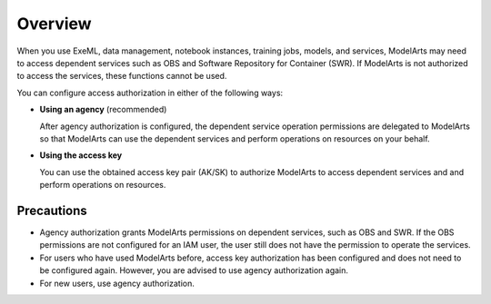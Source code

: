 .. _modelarts_08_0005:

Overview
========

When you use ExeML, data management, notebook instances, training jobs, models, and services, ModelArts may need to access dependent services such as OBS and Software Repository for Container (SWR). If ModelArts is not authorized to access the services, these functions cannot be used.

You can configure access authorization in either of the following ways:

-  **Using an agency** (recommended)

   After agency authorization is configured, the dependent service operation permissions are delegated to ModelArts so that ModelArts can use the dependent services and perform operations on resources on your behalf.

-  **Using the access key**

   You can use the obtained access key pair (AK/SK) to authorize ModelArts to access dependent services and and perform operations on resources.

Precautions
-----------

-  Agency authorization grants ModelArts permissions on dependent services, such as OBS and SWR. If the OBS permissions are not configured for an IAM user, the user still does not have the permission to operate the services.
-  For users who have used ModelArts before, access key authorization has been configured and does not need to be configured again. However, you are advised to use agency authorization again.
-  For new users, use agency authorization.
